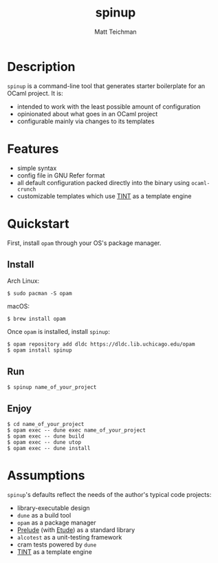#+TITLE: spinup
#+AUTHOR: Matt Teichman
#+DESCRIPTION: Command-line tool for spinning up an OCaml/Opam/Dune project
#+OPTIONS: toc:nil, num:nil

* Description

=spinup= is a command-line tool that generates starter boilerplate for
an OCaml project.  It is:

- intended to work with the least possible amount of configuration
- opinionated about what goes in an OCaml project
- configurable mainly via changes to its templates

* Features

- simple syntax
- config file in GNU Refer format
- all default configuration packed directly into the binary using
  =ocaml-crunch=
- customizable templates which use [[https://www2.lib.uchicago.edu/keith/software/tint/lib/top/][TINT]] as a template engine

* Quickstart

First, install =opam= through your OS's package manager.

** Install

Arch Linux:

#+begin_example
  $ sudo pacman -S opam
#+end_example

macOS:

#+begin_example
  $ brew install opam
#+end_example

Once =opam= is installed, install =spinup=:

#+begin_example
  $ opam repository add dldc https://dldc.lib.uchicago.edu/opam
  $ opam install spinup
#+end_example

** Run

#+begin_example
  $ spinup name_of_your_project
#+end_example

** Enjoy

#+begin_example
  $ cd name_of_your_project
  $ opam exec -- dune exec name_of_your_project
  $ opam exec -- dune build
  $ opam exec -- dune utop
  $ opam exec -- dune install
#+end_example

* Assumptions

=spinup='s defaults reflect the needs of the author's typical code
projects:

- library-executable design
- =dune= as a build tool
- =opam= as a package manager
- [[https://www2.lib.uchicago.edu/keith/software/prelude/prelude/Prelude/][Prelude]] (with [[https://github.com/bufordrat/etude][Etude]]) as a standard library
- =alcotest= as a unit-testing framework
- cram tests powered by =dune=
- [[https://www2.lib.uchicago.edu/keith/software/tint/lib/top/][TINT]] as a template engine
